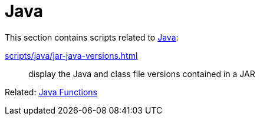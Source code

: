 // SPDX-FileCopyrightText: © 2024 Sebastian Davids <sdavids@gmx.de>
// SPDX-License-Identifier: Apache-2.0
= Java

This section contains scripts related to https://dev.java[Java]:

xref:scripts/java/jar-java-versions.adoc[]:: display the Java and class file versions contained in a JAR

Related: xref:functions/java/java.adoc[Java Functions]
